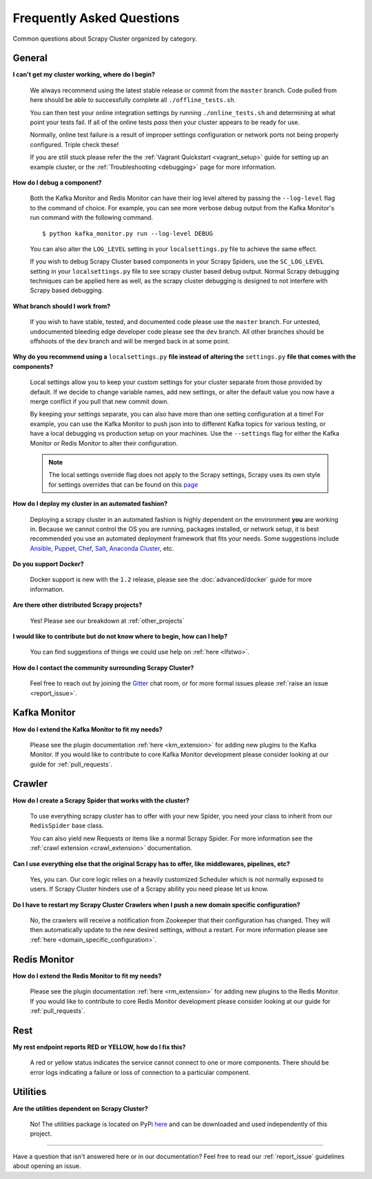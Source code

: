 Frequently Asked Questions
==========================

Common questions about Scrapy Cluster organized by category.

General
-------

**I can't get my cluster working, where do I begin?**

    We always recommend using the latest stable release or commit from the ``master`` branch. Code pulled from here should be able to successfully complete all ``./offline_tests.sh``.

    You can then test your online integration settings by running ``./online_tests.sh`` and determining at what point your tests fail. If all of the online tests *pass* then your cluster appears to be ready for use.

    Normally, online test failure is a result of improper settings configuration or network ports not being properly configured. Triple check these!

    If you are still stuck please refer the the :ref:`Vagrant Quickstart <vagrant_setup>` guide for setting up an example cluster, or the :ref:`Troubleshooting <debugging>` page for more information.

**How do I debug a component?**

    Both the Kafka Monitor and Redis Monitor can have their log level altered by passing the ``--log-level`` flag to the command of choice. For example, you can see more verbose debug output from the Kafka Monitor's run command with the following command.

    ::

        $ python kafka_monitor.py run --log-level DEBUG

    You can also alter the ``LOG_LEVEL`` setting in your ``localsettings.py`` file to achieve the same effect.

    If you wish to debug Scrapy Cluster based components in your Scrapy Spiders, use the ``SC_LOG_LEVEL`` setting in your ``localsettings.py`` file to see scrapy cluster based debug output. Normal Scrapy debugging techniques can be applied here as well, as the scrapy cluster debugging is designed to not interfere with Scrapy based debugging.

**What branch should I work from?**

    If you wish to have stable, tested, and documented code please use the ``master`` branch. For untested, undocumented bleeding edge developer code please see the ``dev`` branch. All other branches should be offshoots of the ``dev`` branch and will be merged back in at some point.

**Why do you recommend using a** ``localsettings.py`` **file instead of altering the** ``settings.py`` **file that comes with the components?**

    Local settings allow you to keep your custom settings for your cluster separate from those provided by default. If we decide to change variable names, add new settings, or alter the default value you now have a merge conflict if you pull that new commit down.

    By keeping your settings separate, you can also have more than one setting configuration at a time! For example, you can use the Kafka Monitor to push json into to different Kafka topics for various testing, or have a local debugging vs production setup on your machines. Use the ``--settings`` flag for either the Kafka Monitor or Redis Monitor to alter their configuration.

    .. note:: The local settings override flag does not apply to the Scrapy settings, Scrapy uses its own style for settings overrides that can be found on this `page <http://doc.scrapy.org/en/latest/topics/settings.html>`_

**How do I deploy my cluster in an automated fashion?**

    Deploying a scrapy cluster in an automated fashion is highly dependent on the environment **you** are working in. Because we cannot control the OS you are running, packages installed, or network setup, it is best recommended you use an automated deployment framework that fits your needs. Some suggestions include `Ansible <https://www.ansible.com/>`_, `Puppet <https://puppetlabs.com/>`_, `Chef <https://www.chef.io/chef/>`_, `Salt <http://saltstack.com/>`_, `Anaconda Cluster <http://docs.continuum.io/anaconda-cluster/index>`_, etc.

**Do you support Docker?**

    Docker support is new with the ``1.2`` release, please see the :doc:`advanced/docker` guide for more information.

**Are there other distributed Scrapy projects?**

    Yes! Please see our breakdown at :ref:`other_projects`

**I would like to contribute but do not know where to begin, how can I help?**

    You can find suggestions of things we could use help on :ref:`here <lfstwo>`.

**How do I contact the community surrounding Scrapy Cluster?**

   Feel free to reach out by joining the `Gitter <https://gitter.im/istresearch/scrapy-cluster?utm_source=share-link&utm_medium=link&utm_campaign=share-link>`_ chat room, or for more formal issues please :ref:`raise an issue <report_issue>`.


Kafka Monitor
-------------

**How do I extend the Kafka Monitor to fit my needs?**

    Please see the plugin documentation :ref:`here <km_extension>` for adding new plugins to the Kafka Monitor. If you would like to contribute to core Kafka Monitor development please consider looking at our guide for :ref:`pull_requests`.

Crawler
-------

**How do I create a Scrapy Spider that works with the cluster?**

    To use everything scrapy cluster has to offer with your new Spider, you need your class to inherit from our ``RedisSpider`` base class.

    You can also yield new Requests or items like a normal Scrapy Spider. For more information see the :ref:`crawl extension <crawl_extension>` documentation.

**Can I use everything else that the original Scrapy has to offer, like middlewares, pipelines, etc?**

    Yes, you can. Our core logic relies on a heavily customized Scheduler which is not normally exposed to users. If Scrapy Cluster hinders use of a Scrapy ability you need please let us know.

**Do I have to restart my Scrapy Cluster Crawlers when I push a new domain specific configuration?**

    No, the crawlers will receive a notification from Zookeeper that their configuration has changed. They will then automatically update to the new desired settings, without a restart. For more information please see :ref:`here <domain_specific_configuration>`.

Redis Monitor
-------------

**How do I extend the Redis Monitor to fit my needs?**

    Please see the plugin documentation :ref:`here <rm_extension>` for adding new plugins to the Redis Monitor. If you would like to contribute to core Redis Monitor development please consider looking at our guide for :ref:`pull_requests`.

Rest
----

**My rest endpoint reports RED or YELLOW, how do I fix this?**

    A red or yellow status indicates the service cannot connect to one or more components. There should be error logs indicating a failure or loss of connection to a particular component.

Utilities
---------

**Are the utilities dependent on Scrapy Cluster?**

    No! The utilities package is located on PyPi `here <https://pypi.python.org/pypi/scutils/>`_ and can be downloaded and used independently of this project.

----

Have a question that isn't answered here or in our documentation? Feel free to read our :ref:`report_issue` guidelines about opening an issue.